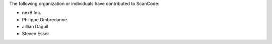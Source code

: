 The following organization or individuals have contributed to ScanCode:

- nexB Inc.
- Philippe Ombredanne
- Jillian Daguil
- Steven Esser
